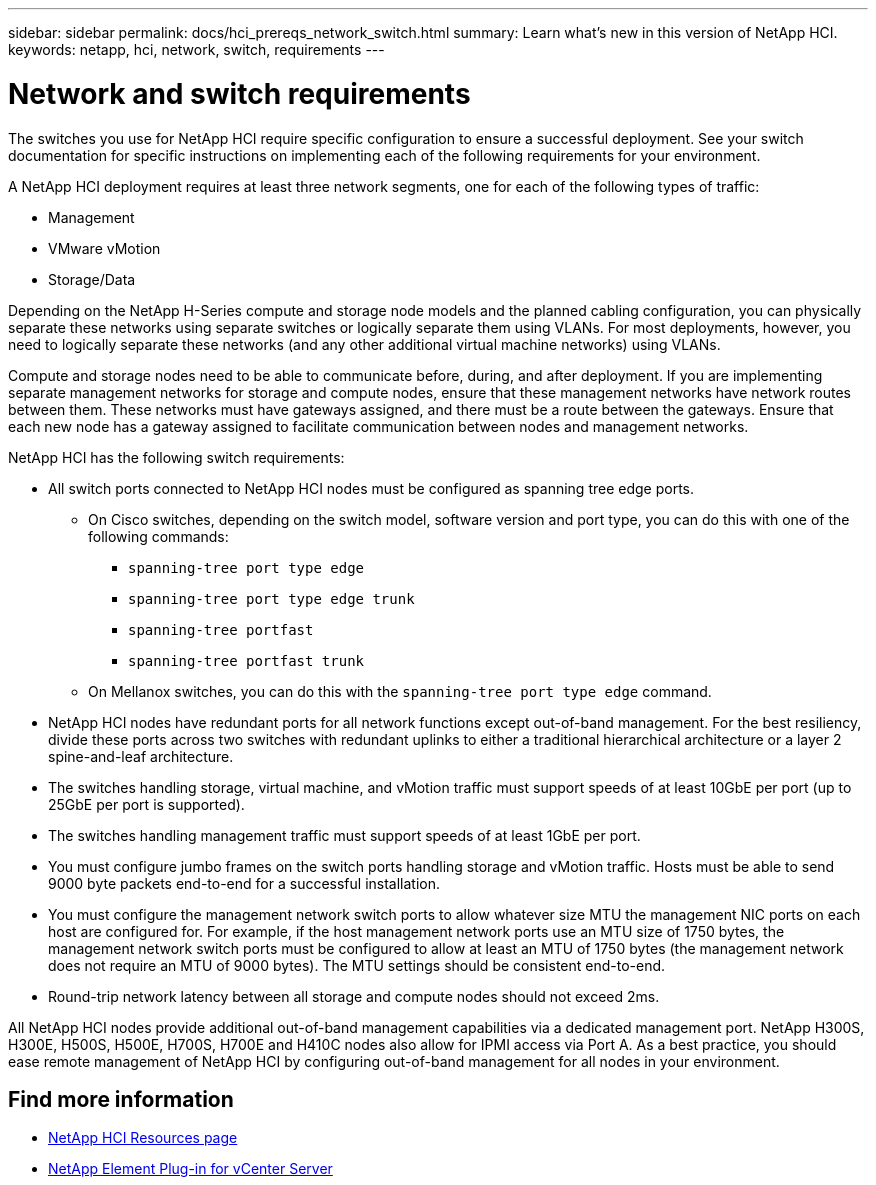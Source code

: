 ---
sidebar: sidebar
permalink: docs/hci_prereqs_network_switch.html
summary: Learn what's new in this version of NetApp HCI.
keywords: netapp, hci, network, switch, requirements
---

= Network and switch requirements
:hardbreaks:
:nofooter:
:icons: font
:linkattrs:
:imagesdir: ../media/

[.lead]
The switches you use for NetApp HCI require specific configuration to ensure a successful deployment. See your switch documentation for specific instructions on implementing each of the following requirements for your environment.

A NetApp HCI deployment requires at least three network segments, one for each of the following types of traffic:

* Management
* VMware vMotion
* Storage/Data

Depending on the NetApp H-Series compute and storage node models and the planned cabling configuration, you can physically separate these networks using separate switches or logically separate them using VLANs. For most deployments, however, you need to logically separate these networks (and any other additional virtual machine networks) using VLANs.

Compute and storage nodes need to be able to communicate before, during, and after deployment. If you are implementing separate management networks for storage and compute nodes, ensure that these management networks have network routes between them. These networks must have gateways assigned, and there must be a route between the gateways. Ensure that each new node has a gateway assigned to facilitate communication between nodes and management networks.

NetApp HCI has the following switch requirements:

* All switch ports connected to NetApp HCI nodes must be configured as spanning tree edge ports.
** On Cisco switches, depending on the switch model, software version and port type, you can do this with one of the following commands:
*** `spanning-tree port type edge`
*** `spanning-tree port type edge trunk`
*** `spanning-tree portfast`
*** `spanning-tree portfast trunk`
** On Mellanox switches, you can do this with the `spanning-tree port type edge` command.
* NetApp HCI nodes have redundant ports for all network functions except out-of-band management. For the best resiliency, divide these ports across two switches with redundant uplinks to either a traditional hierarchical architecture or a layer 2 spine-and-leaf architecture.
* The switches handling storage, virtual machine, and vMotion traffic must support speeds of at least 10GbE per port (up to 25GbE per port is supported).
* The switches handling management traffic must support speeds of at least 1GbE per port.
* You must configure jumbo frames on the switch ports handling storage and vMotion traffic. Hosts must be able to send 9000 byte packets end-to-end for a successful installation.
* You must configure the management network switch ports to allow whatever size MTU the management NIC ports on each host are configured for. For example, if the host management network ports use an MTU size of 1750 bytes, the management network switch ports must be configured to allow at least an MTU of 1750 bytes (the management network does not require an MTU of 9000 bytes). The MTU settings should be consistent end-to-end.
* Round-trip network latency between all storage and compute nodes should not exceed 2ms.

All NetApp HCI nodes provide additional out-of-band management capabilities via a dedicated management port. NetApp H300S, H300E, H500S, H500E, H700S, H700E and H410C nodes also allow for IPMI access via Port A. As a best practice, you should ease remote management of NetApp HCI by configuring out-of-band management for all nodes in your environment.

[discrete]
== Find more information
*	https://www.netapp.com/hybrid-cloud/hci-documentation/[NetApp HCI Resources page^]
*	https://docs.netapp.com/us-en/vcp/index.html[NetApp Element Plug-in for vCenter Server^]
